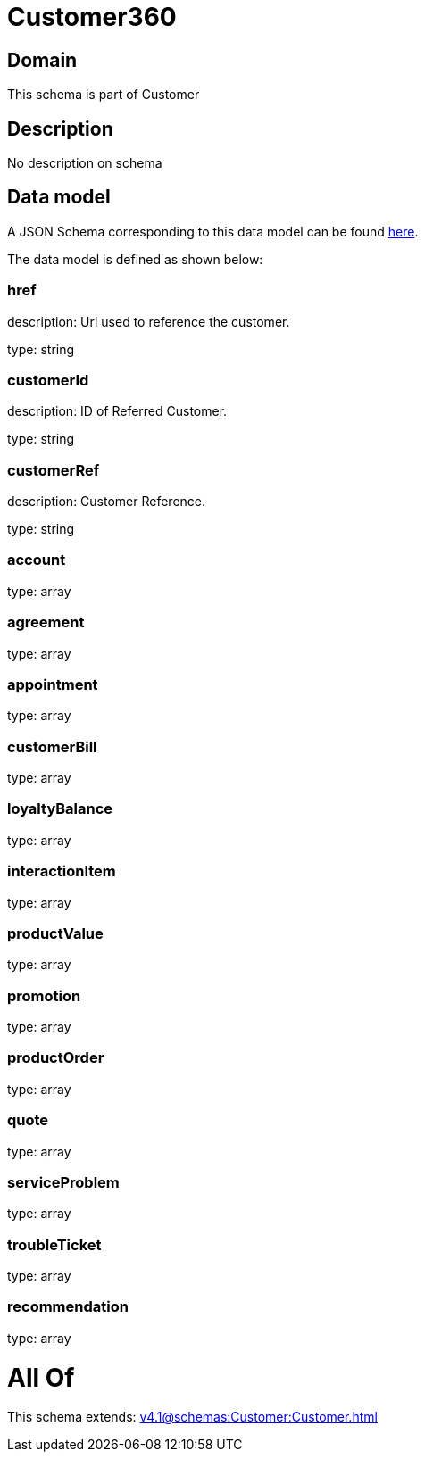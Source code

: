 = Customer360

[#domain]
== Domain

This schema is part of Customer

[#description]
== Description

No description on schema


[#data_model]
== Data model

A JSON Schema corresponding to this data model can be found https://tmforum.org[here].

The data model is defined as shown below:


=== href
description: Url used to reference the customer.

type: string


=== customerId
description: ID of Referred Customer.

type: string


=== customerRef
description: Customer Reference.

type: string


=== account
type: array


=== agreement
type: array


=== appointment
type: array


=== customerBill
type: array


=== loyaltyBalance
type: array


=== interactionItem
type: array


=== productValue
type: array


=== promotion
type: array


=== productOrder
type: array


=== quote
type: array


=== serviceProblem
type: array


=== troubleTicket
type: array


=== recommendation
type: array


= All Of 
This schema extends: xref:v4.1@schemas:Customer:Customer.adoc[]
